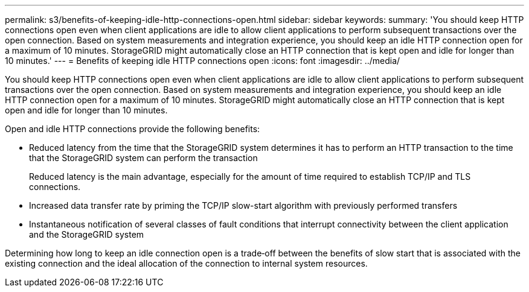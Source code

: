 ---
permalink: s3/benefits-of-keeping-idle-http-connections-open.html
sidebar: sidebar
keywords: 
summary: 'You should keep HTTP connections open even when client applications are idle to allow client applications to perform subsequent transactions over the open connection. Based on system measurements and integration experience, you should keep an idle HTTP connection open for a maximum of 10 minutes. StorageGRID might automatically close an HTTP connection that is kept open and idle for longer than 10 minutes.'
---
= Benefits of keeping idle HTTP connections open
:icons: font
:imagesdir: ../media/

[.lead]
You should keep HTTP connections open even when client applications are idle to allow client applications to perform subsequent transactions over the open connection. Based on system measurements and integration experience, you should keep an idle HTTP connection open for a maximum of 10 minutes. StorageGRID might automatically close an HTTP connection that is kept open and idle for longer than 10 minutes.

Open and idle HTTP connections provide the following benefits:

* Reduced latency from the time that the StorageGRID system determines it has to perform an HTTP transaction to the time that the StorageGRID system can perform the transaction
+
Reduced latency is the main advantage, especially for the amount of time required to establish TCP/IP and TLS connections.

* Increased data transfer rate by priming the TCP/IP slow-start algorithm with previously performed transfers
* Instantaneous notification of several classes of fault conditions that interrupt connectivity between the client application and the StorageGRID system

Determining how long to keep an idle connection open is a trade‐off between the benefits of slow start that is associated with the existing connection and the ideal allocation of the connection to internal system resources.
